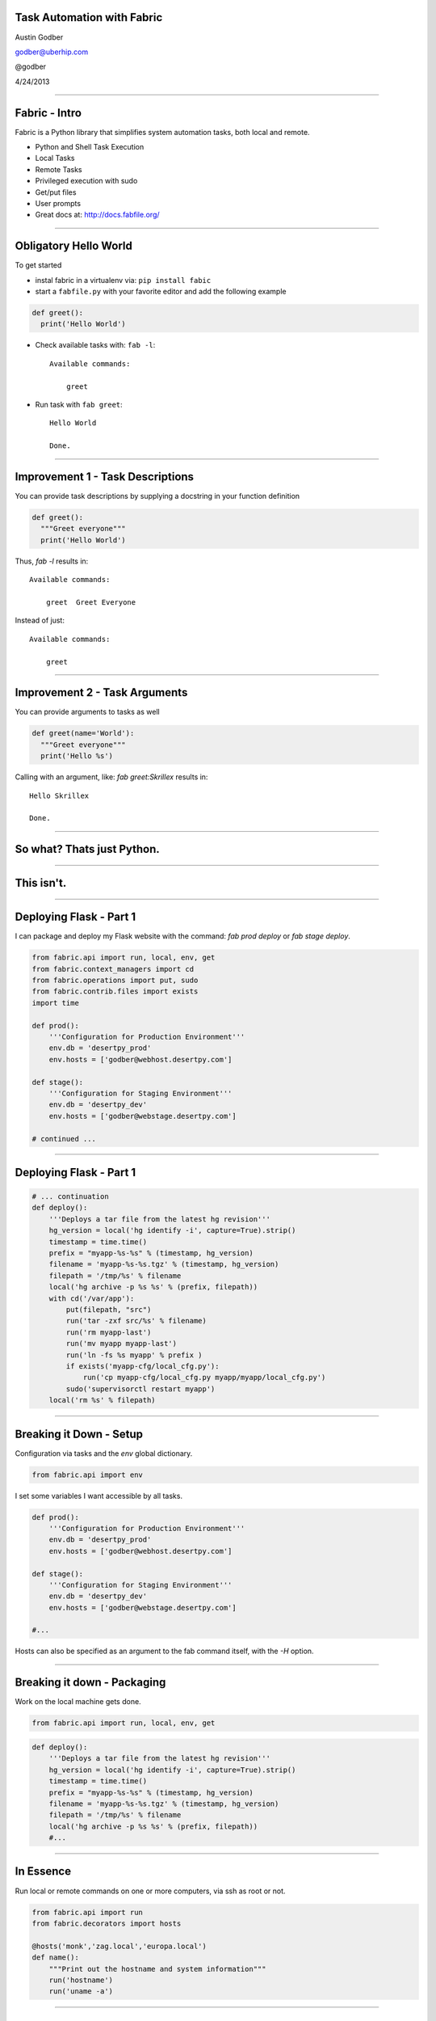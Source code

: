 Task Automation with Fabric
===========================

Austin Godber

godber@uberhip.com

@godber

4/24/2013

----

Fabric - Intro
==============

Fabric is a Python library that simplifies system automation tasks, both local and remote.

* Python and Shell Task Execution
* Local Tasks
* Remote Tasks
* Privileged execution with sudo
* Get/put files
* User prompts
* Great docs at: http://docs.fabfile.org/

----

Obligatory Hello World
======================

To get started

* instal fabric in a virtualenv via: ``pip install fabic``
* start a ``fabfile.py`` with your favorite editor and add the following
  example

.. sourcecode:: python

   def greet():
     print('Hello World')

* Check available tasks with: ``fab -l``::

    Available commands:

        greet

* Run task with ``fab greet``::

    Hello World

    Done.

----

Improvement 1 - Task Descriptions
=================================

You can provide task descriptions by supplying a docstring in your function definition

.. sourcecode:: python

   def greet():
     """Greet everyone"""
     print('Hello World')

Thus, `fab -l` results in::

  Available commands:

      greet  Greet Everyone

Instead of just::

  Available commands:

      greet


----

Improvement 2 - Task Arguments
==============================

You can provide arguments to tasks as well

.. sourcecode:: python

   def greet(name='World'):
     """Greet everyone"""
     print('Hello %s')

Calling with an argument, like: `fab greet:Skrillex` results in::

   Hello Skrillex

   Done.

----

So what? Thats just Python.
============================

----

This isn't.
===========

----

Deploying Flask - Part 1
========================

I can package and deploy my Flask website with the command: `fab prod deploy`
or `fab stage deploy`.

.. sourcecode:: python

  from fabric.api import run, local, env, get
  from fabric.context_managers import cd
  from fabric.operations import put, sudo
  from fabric.contrib.files import exists
  import time

  def prod():
      '''Configuration for Production Environment'''
      env.db = 'desertpy_prod'
      env.hosts = ['godber@webhost.desertpy.com']

  def stage():
      '''Configuration for Staging Environment'''
      env.db = 'desertpy_dev'
      env.hosts = ['godber@webstage.desertpy.com']

  # continued ...

----

Deploying Flask - Part 1
========================

.. sourcecode:: python

  # ... continuation
  def deploy():
      '''Deploys a tar file from the latest hg revision'''
      hg_version = local('hg identify -i', capture=True).strip()
      timestamp = time.time()
      prefix = "myapp-%s-%s" % (timestamp, hg_version)
      filename = 'myapp-%s-%s.tgz' % (timestamp, hg_version)
      filepath = '/tmp/%s' % filename
      local('hg archive -p %s %s' % (prefix, filepath))
      with cd('/var/app'):
          put(filepath, "src")
          run('tar -zxf src/%s' % filename)
          run('rm myapp-last')
          run('mv myapp myapp-last')
          run('ln -fs %s myapp' % prefix )
          if exists('myapp-cfg/local_cfg.py'):
              run('cp myapp-cfg/local_cfg.py myapp/myapp/local_cfg.py')
          sudo('supervisorctl restart myapp')
      local('rm %s' % filepath)

----

Breaking it Down - Setup
========================

Configuration via tasks and the `env` global dictionary.

.. sourcecode:: python

  from fabric.api import env

I set some variables I want accessible by all tasks.

.. sourcecode:: python

  def prod():
      '''Configuration for Production Environment'''
      env.db = 'desertpy_prod'
      env.hosts = ['godber@webhost.desertpy.com']

  def stage():
      '''Configuration for Staging Environment'''
      env.db = 'desertpy_dev'
      env.hosts = ['godber@webstage.desertpy.com']

  #...

Hosts can also be specified as an argument to the fab command itself, with the
`-H` option.

----

Breaking it down - Packaging
============================

Work on the local machine gets done.

.. sourcecode:: python

  from fabric.api import run, local, env, get

.. sourcecode:: python

  def deploy():
      '''Deploys a tar file from the latest hg revision'''
      hg_version = local('hg identify -i', capture=True).strip()
      timestamp = time.time()
      prefix = "myapp-%s-%s" % (timestamp, hg_version)
      filename = 'myapp-%s-%s.tgz' % (timestamp, hg_version)
      filepath = '/tmp/%s' % filename
      local('hg archive -p %s %s' % (prefix, filepath))
      #...


----

In Essence
==========

Run local or remote commands on one or more computers, via ssh as root or not.

.. sourcecode:: python

  from fabric.api import run
  from fabric.decorators import hosts

  @hosts('monk','zag.local','europa.local')
  def name():
      """Print out the hostname and system information"""
      run('hostname')
      run('uname -a')

----

In Essence - Output
===================

Run `fab name`::

  [monk] Executing task 'name'
  [monk] run: hostname
  [monk] out: monk
  [monk] out: 

  [monk] run: uname -a
  [monk] out: Linux monk 3.2.0-40-generic #64-Ubuntu SMP Mon Mar 25 21:22:10 UTC 2013 x86_64 x86_64 x86_64 GNU/Linux
  [monk] out: 

  [zag.local] Executing task 'name'
  [zag.local] run: hostname
  [zag.local] out: zag.local
  [zag.local] out: 

  [zag.local] run: uname -a
  [zag.local] out: Darwin zag.local 12.3.0 Darwin Kernel Version 12.3.0: Sun Jan  6 22:37:10 PST 2013; root:xnu-2050.22.13~1/RELEASE_X86_64 x86_64
  [zag.local] out: 

  [europa.local] Executing task 'name'
  [europa.local] run: hostname
  [europa.local] out: europa.local
  [europa.local] out: 

  [europa.local] run: uname -a
  [europa.local] out: Darwin europa.local 11.4.2 Darwin Kernel Version 11.4.2: Thu Aug 23 16:25:48 PDT 2012; root:xnu-1699.32.7~1/RELEASE_X86_64 x86_64
  [europa.local] out: 


  Done.
  Disconnecting from zag.local... done.
  Disconnecting from monk... done.
  Disconnecting from europa.local... done.

----
